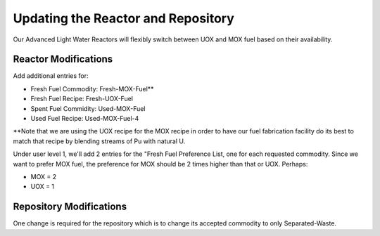 Updating the Reactor and Repository
=====================================

Our Advanced Light Water Reactors will flexibly switch between UOX and MOX fuel based on their availability.

Reactor Modifications
----------------------

Add additional entries for:

* Fresh Fuel Commodity: Fresh-MOX-Fuel**
* Fresh Fuel Recipe: Fresh-UOX-Fuel
* Spent Fuel Commidity: Used-MOX-Fuel
* Used Fuel Recipe: Used-MOX-Fuel-4

**Note that we are using the UOX recipe for the MOX recipe in order to have our
fuel fabrication facility do its best to match that recipe by blending streams
of Pu with natural U.

Under user level 1, we'll add 2 entries for the "Fresh Fuel Preference List,
one for each requested commodity.  Since we want to prefer MOX fuel, the
preference for MOX should be 2 times higher than that or UOX.  Perhaps:

* MOX = 2
* UOX = 1

Repository Modifications
--------------------------
One change is required for the repository which is to change its accepted commodity to only Separated-Waste.

